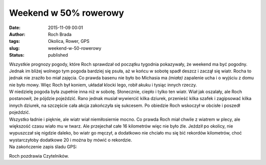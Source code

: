Weekend w 50% rowerowy
######################
:date: 2015-11-09 00:01
:author: Roch Brada
:tags: Okolica, Rower, GPS
:slug: weekend-w-50-rowerowy
:status: published

| Wszystkie prognozy pogody, które Roch sprawdzał od początku tygodnia pokazywały, że weekend ma być pogodny. Jednak im bliżej wolnego tym pogoda bardziej się psuła, aż w końcu w sobotę spadł deszcz i zaczął się wiatr. Rocha to jednak nie zraziło bo miał zajęcia. Co prawda basenu nie było bo Michasia ma *(miała)* zapalenie ucha i o wyjściu z domu nie było mowy. Więc Roch był koniem, układał klocki lego, robił akuku i tysiąc innych rzeczy.
| W niedzielę pogoda była zupełnie inna niż w sobotę. Słonecznie, ciepło i tylko ten wiatr. Wiał jak oszalały, ale Roch postanowił, że pójdzie pojeździć. Rano jednak musiał wywiercić kilka dziurek, przenieść kilka szafek i zagipsować kilka innych dziurek, na szczęście cała akcja zakończyła się sukcesem. Po obiedzie Roch wskoczył w obcisłe i poszedł pojeździć.
| Wszystko ładnie i pięknie, ale wiatr wiał niemiłosiernie mocno. Co prawda Roch miał chwile z wiatrem w plecy, ale większość czasu wiało mu w twarz. Ale przejechał całe 16 kilometrów więc nie było źle. Jeździł po okolicy, nie wypuszczał się nigdzie daleko, bo wiatr go męczył, a dodatkowo nie chciało mu się bić rekordów kilometrów, choć wystarczyłoby dodatkowe 20 i można by mówić o rekordzie.
| Na zakończenie zapis śladu GPS:

.. raw:: html

   <div style="text-align: center;">

.. raw:: html

   <iframe allowtransparency="true" frameborder="0" height="405" scrolling="no" src="https://www.strava.com/activities/428828880/embed/896ba28fef0cbe224ee8b73888035631cf77903a" width="590">

.. raw:: html

   </iframe>

.. raw:: html

   </div>

Roch pozdrawia Czytelników.

.. raw:: html

   </p>

